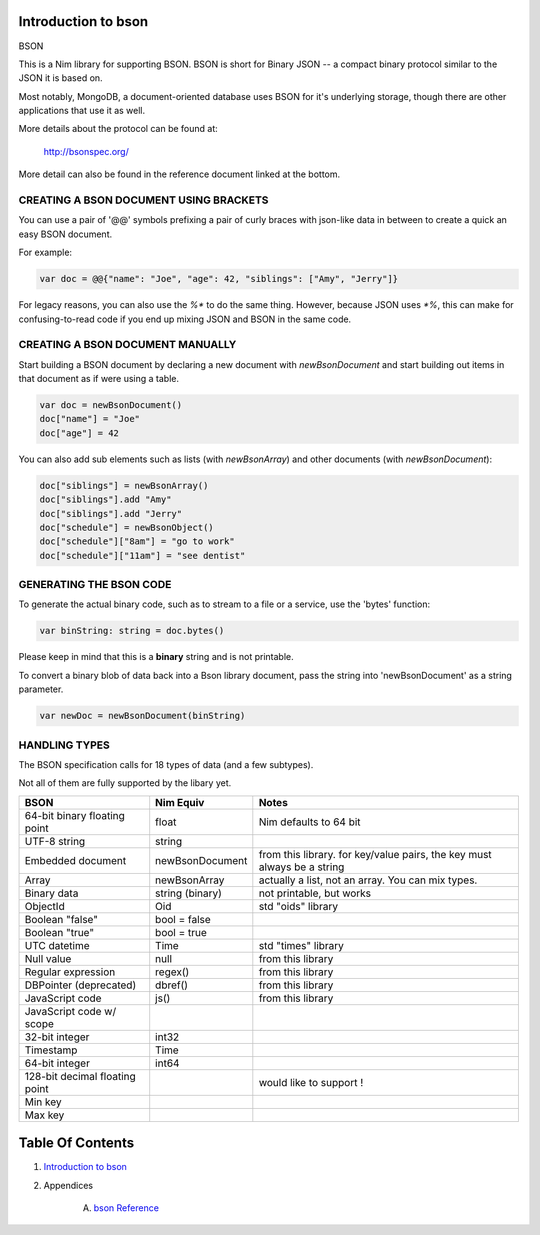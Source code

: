 Introduction to bson
==============================================================================

.. image:: https://raw.githubusercontent.com/yglukhov/nimble-tag/master/nimble.png
   :height: 34
   :width: 131
   :alt: nimble

BSON

This is a Nim library for supporting BSON. BSON is short for Binary JSON -- a
compact binary protocol similar to the JSON it is based on.

Most notably, MongoDB, a document-oriented database uses BSON for it's
underlying storage, though there are other applications that use it as well.

More details about the protocol can be found at:

    http://bsonspec.org/

More detail can also be found in the reference document linked at the bottom.

CREATING A BSON DOCUMENT USING BRACKETS
---------------------------------------

You can use a pair of '@@' symbols prefixing a pair of curly braces with json-like
data in between to create a quick an easy BSON document.

For example:

.. code:: nim

    var doc = @@{"name": "Joe", "age": 42, "siblings": ["Amy", "Jerry"]}

For legacy reasons, you can also use the `%*` to do the same thing. However,
because JSON uses `*%`, this can make for confusing-to-read code if you
end up mixing JSON and BSON in the same code.

CREATING A BSON DOCUMENT MANUALLY
---------------------------------

Start building a BSON document by declaring a new document with
`newBsonDocument` and start building out items in that document as if
were using a table.

.. code:: nim

    var doc = newBsonDocument()
    doc["name"] = "Joe"
    doc["age"] = 42

You can also add sub elements such as lists (with `newBsonArray`) and other
documents (with `newBsonDocument`):

.. code:: nim

    doc["siblings"] = newBsonArray()
    doc["siblings"].add "Amy"
    doc["siblings"].add "Jerry"
    doc["schedule"] = newBsonObject()
    doc["schedule"]["8am"] = "go to work"
    doc["schedule"]["11am"] = "see dentist"

GENERATING THE BSON CODE
------------------------

To generate the actual binary code, such as to stream to a file or a service,
use the 'bytes' function:

.. code:: nim

    var binString: string = doc.bytes()

Please keep in mind that this is a **binary** string and is not printable.

To convert a binary blob of data back into a Bson library document, pass
the string into 'newBsonDocument' as a string parameter.

.. code:: nim

    var newDoc = newBsonDocument(binString)


HANDLING TYPES
--------------

The BSON specification calls for 18 types of data (and a few subtypes).

Not all of them are fully supported by the libary yet.

+--------------------------------+-----------------+---------------------------+
| BSON                           | Nim Equiv       | Notes                     |
+================================+=================+===========================+
| 64-bit binary floating point   | float           | Nim defaults to 64 bit    |
+--------------------------------+-----------------+---------------------------+
| UTF-8 string                   | string          |                           |
+--------------------------------+-----------------+---------------------------+
| Embedded document              | newBsonDocument | from this library. for    |
|                                |                 | key/value pairs, the key  |
|                                |                 | must always be a string   |
+--------------------------------+-----------------+---------------------------+
| Array                          | newBsonArray    | actually a list, not an   |
|                                |                 | array. You can mix types. |
+--------------------------------+-----------------+---------------------------+
| Binary data                    | string (binary) | not printable, but works  |
+--------------------------------+-----------------+---------------------------+
| ObjectId                       | Oid             | std "oids" library        |
+--------------------------------+-----------------+---------------------------+
| Boolean "false"                | bool = false    |                           |
+--------------------------------+-----------------+---------------------------+
| Boolean "true"                 | bool = true     |                           |
+--------------------------------+-----------------+---------------------------+
| UTC datetime                   | Time            | std "times" library       |
+--------------------------------+-----------------+---------------------------+
| Null value                     | null            | from this library         |
+--------------------------------+-----------------+---------------------------+
| Regular expression             | regex()         | from this library         |
+--------------------------------+-----------------+---------------------------+
| DBPointer (deprecated)         | dbref()         | from this library         |
+--------------------------------+-----------------+---------------------------+
| JavaScript code                | js()            | from this library         |
+--------------------------------+-----------------+---------------------------+
| JavaScript code w/ scope       |                 |                           |
+--------------------------------+-----------------+---------------------------+
| 32-bit integer                 | int32           |                           |
+--------------------------------+-----------------+---------------------------+
| Timestamp                      | Time            |                           |
+--------------------------------+-----------------+---------------------------+
| 64-bit integer                 | int64           |                           |
+--------------------------------+-----------------+---------------------------+
| 128-bit decimal floating point |                 | would like to support !   |
+--------------------------------+-----------------+---------------------------+
| Min key                        |                 |                           |
+--------------------------------+-----------------+---------------------------+
| Max key                        |                 |                           |
+--------------------------------+-----------------+---------------------------+




Table Of Contents
=================

1. `Introduction to bson <docs/index.rst>`__
2. Appendices

    A. `bson Reference <docs/bson-ref.rst>`__

